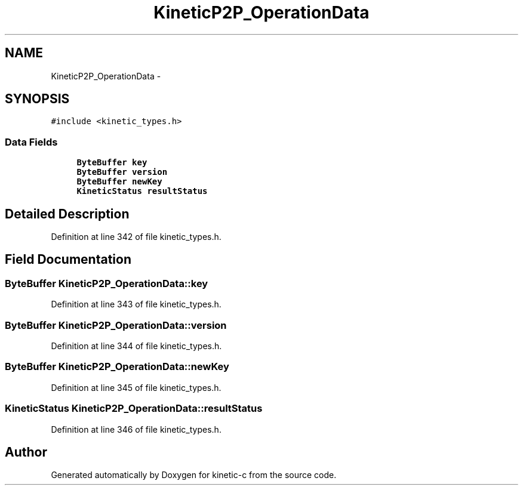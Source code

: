 .TH "KineticP2P_OperationData" 3 "Tue Dec 9 2014" "Version v0.9.0" "kinetic-c" \" -*- nroff -*-
.ad l
.nh
.SH NAME
KineticP2P_OperationData \- 
.SH SYNOPSIS
.br
.PP
.PP
\fC#include <kinetic_types\&.h>\fP
.SS "Data Fields"

.in +1c
.ti -1c
.RI "\fBByteBuffer\fP \fBkey\fP"
.br
.ti -1c
.RI "\fBByteBuffer\fP \fBversion\fP"
.br
.ti -1c
.RI "\fBByteBuffer\fP \fBnewKey\fP"
.br
.ti -1c
.RI "\fBKineticStatus\fP \fBresultStatus\fP"
.br
.in -1c
.SH "Detailed Description"
.PP 
Definition at line 342 of file kinetic_types\&.h\&.
.SH "Field Documentation"
.PP 
.SS "\fBByteBuffer\fP KineticP2P_OperationData::key"

.PP
Definition at line 343 of file kinetic_types\&.h\&.
.SS "\fBByteBuffer\fP KineticP2P_OperationData::version"

.PP
Definition at line 344 of file kinetic_types\&.h\&.
.SS "\fBByteBuffer\fP KineticP2P_OperationData::newKey"

.PP
Definition at line 345 of file kinetic_types\&.h\&.
.SS "\fBKineticStatus\fP KineticP2P_OperationData::resultStatus"

.PP
Definition at line 346 of file kinetic_types\&.h\&.

.SH "Author"
.PP 
Generated automatically by Doxygen for kinetic-c from the source code\&.
